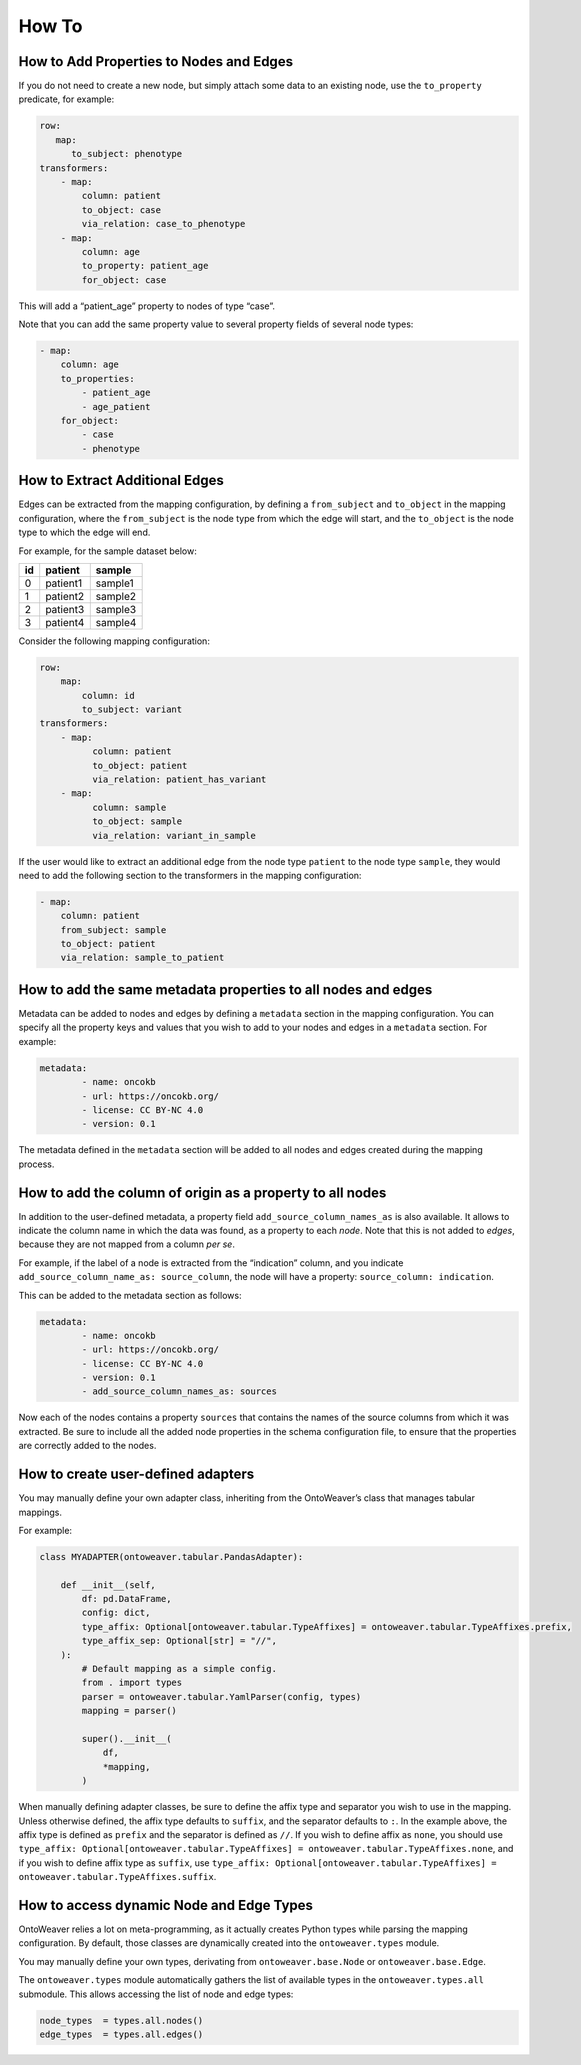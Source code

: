 How To
------

How to Add Properties to Nodes and Edges
~~~~~~~~~~~~~~~~~~~~~~~~~~~~~~~~~~~~~~~~

If you do not need to create a new node, but simply attach some data to
an existing node, use the ``to_property`` predicate, for example:

.. code:: yaml

   row:
      map:
         to_subject: phenotype
   transformers:
       - map:
           column: patient
           to_object: case
           via_relation: case_to_phenotype
       - map:
           column: age
           to_property: patient_age
           for_object: case

This will add a “patient_age” property to nodes of type “case”.

Note that you can add the same property value to several property fields
of several node types:

.. code:: yaml

       - map:
           column: age
           to_properties:
               - patient_age
               - age_patient
           for_object:
               - case
               - phenotype

How to Extract Additional Edges
~~~~~~~~~~~~~~~~~~~~~~~~~~~~~~~

Edges can be extracted from the mapping configuration, by defining a
``from_subject`` and ``to_object`` in the mapping configuration, where
the ``from_subject`` is the node type from which the edge will start,
and the ``to_object`` is the node type to which the edge will end.

For example, for the sample dataset below:

+----+----------+---------+
| id | patient  | sample  |
+====+==========+=========+
| 0  | patient1 | sample1 |
+----+----------+---------+
| 1  | patient2 | sample2 |
+----+----------+---------+
| 2  | patient3 | sample3 |
+----+----------+---------+
| 3  | patient4 | sample4 |
+----+----------+---------+

Consider the following mapping configuration:

.. code:: yaml

   row:
       map:
           column: id
           to_subject: variant
   transformers:
       - map:
             column: patient
             to_object: patient
             via_relation: patient_has_variant
       - map:
             column: sample
             to_object: sample
             via_relation: variant_in_sample

If the user would like to extract an additional edge from the node type
``patient`` to the node type ``sample``, they would need to add the
following section to the transformers in the mapping configuration:

.. code:: yaml

       - map:
           column: patient
           from_subject: sample
           to_object: patient
           via_relation: sample_to_patient

How to add the same metadata properties to all nodes and edges
~~~~~~~~~~~~~~~~~~~~~~~~~~~~~~~~~~~~~~~~~~~~~~~~~~~~~~~~~~~~~~

Metadata can be added to nodes and edges by defining a ``metadata``
section in the mapping configuration. You can specify all the property
keys and values that you wish to add to your nodes and edges in a
``metadata`` section. For example:

.. code:: yaml

   metadata:
           - name: oncokb
           - url: https://oncokb.org/
           - license: CC BY-NC 4.0
           - version: 0.1

The metadata defined in the ``metadata`` section will be added to all
nodes and edges created during the mapping process.

How to add the column of origin as a property to all nodes
~~~~~~~~~~~~~~~~~~~~~~~~~~~~~~~~~~~~~~~~~~~~~~~~~~~~~~~~~~

In addition to the user-defined metadata, a property field
``add_source_column_names_as`` is also available. It allows to indicate
the column name in which the data was found, as a property to each
*node*. Note that this is not added to *edges*, because they are not
mapped from a column *per se*.

For example, if the label of a node is extracted from the “indication”
column, and you indicate ``add_source_column_name_as: source_column``,
the node will have a property: ``source_column: indication``.

This can be added to the metadata section as follows:

.. code:: yaml

   metadata:
           - name: oncokb
           - url: https://oncokb.org/
           - license: CC BY-NC 4.0
           - version: 0.1
           - add_source_column_names_as: sources

Now each of the nodes contains a property ``sources`` that contains the
names of the source columns from which it was extracted. Be sure to
include all the added node properties in the schema configuration file,
to ensure that the properties are correctly added to the nodes.

How to create user-defined adapters
~~~~~~~~~~~~~~~~~~~~~~~~~~~~~~~~~~~

You may manually define your own adapter class, inheriting from the
OntoWeaver’s class that manages tabular mappings.

For example:

.. code:: python

   class MYADAPTER(ontoweaver.tabular.PandasAdapter):

       def __init__(self,
           df: pd.DataFrame,
           config: dict,
           type_affix: Optional[ontoweaver.tabular.TypeAffixes] = ontoweaver.tabular.TypeAffixes.prefix,
           type_affix_sep: Optional[str] = "//",
       ):
           # Default mapping as a simple config.
           from . import types
           parser = ontoweaver.tabular.YamlParser(config, types)
           mapping = parser()

           super().__init__(
               df,
               *mapping,
           )

When manually defining adapter classes, be sure to define the affix type
and separator you wish to use in the mapping. Unless otherwise defined,
the affix type defaults to ``suffix``, and the separator defaults to
``:``. In the example above, the affix type is defined as ``prefix`` and
the separator is defined as ``//``. If you wish to define affix as
``none``, you should use
``type_affix: Optional[ontoweaver.tabular.TypeAffixes] = ontoweaver.tabular.TypeAffixes.none``,
and if you wish to define affix type as ``suffix``, use
``type_affix: Optional[ontoweaver.tabular.TypeAffixes] = ontoweaver.tabular.TypeAffixes.suffix``.

How to access dynamic Node and Edge Types
~~~~~~~~~~~~~~~~~~~~~~~~~~~~~~~~~~~~~~~~~

OntoWeaver relies a lot on meta-programming, as it actually creates
Python types while parsing the mapping configuration. By default, those
classes are dynamically created into the ``ontoweaver.types`` module.

You may manually define your own types, derivating from
``ontoweaver.base.Node`` or ``ontoweaver.base.Edge``.

The ``ontoweaver.types`` module automatically gathers the list of
available types in the ``ontoweaver.types.all`` submodule. This allows
accessing the list of node and edge types:

.. code:: python

   node_types  = types.all.nodes()
   edge_types  = types.all.edges()
